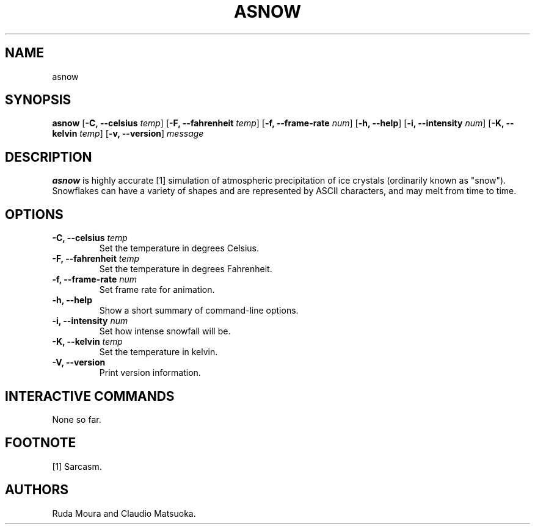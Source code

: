 .TH "ASNOW" "1" "Version 0\&.1" "Dec 2018"
.PP 
.SH "NAME" 
asnow
.PP 
.SH "SYNOPSIS" 
\fBasnow\fP
[\fB\-C, \-\-celsius\fP \fItemp\fP]
[\fB\-F, \-\-fahrenheit\fP \fItemp\fP]
[\fB\-f, \-\-frame\-rate\fP \fInum\fP]
[\fB\-h, \-\-help\fP]
[\fB\-i, \-\-intensity\fP \fInum\fP]
[\fB\-K, \-\-kelvin\fP \fItemp\fP]
[\fB\-v, \-\-version\fP]
\fImessage\fP
.PP 
.SH "DESCRIPTION" 
\fBasnow\fP is highly accurate [1] simulation of atmospheric precipitation of
ice crystals (ordinarily known as "snow")\&. Snowflakes can have a variety
of shapes and are represented by ASCII characters, and may melt from time
to time\&.
.PP 
.SH "OPTIONS" 
.IP "\fB\-C, \-\-celsius\fP \fItemp\fP"
Set the temperature in degrees Celsius\&.
.IP "\fB\-F, \-\-fahrenheit\fP \fItemp\fP"
Set the temperature in degrees Fahrenheit\&.
.IP "\fB\-f, \-\-frame\-rate\fP \fInum\fP"
Set frame rate for animation\&.
.IP "\fB\-h, \-\-help\fP"
Show a short summary of command-line options\&.
.IP "\fB\-i, \-\-intensity\fP \fInum\fP" 
Set how intense snowfall will be\&.
.IP "\fB\-K, \-\-kelvin\fP \fItemp\fP"
Set the temperature in kelvin\&.
.IP "\fB\-V, \-\-version\fP"
Print version information\&.
.PP
.SH "INTERACTIVE COMMANDS" 
None so far\&.
.PP
.SH "FOOTNOTE"
[1] Sarcasm\&.
.PP 
.SH "AUTHORS" 
Ruda Moura and Claudio Matsuoka\&.
.PP 
